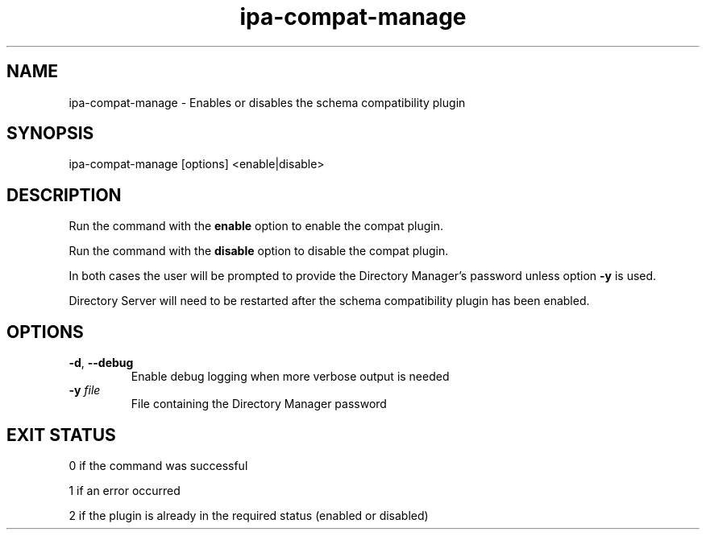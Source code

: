 .\" A man page for ipa-ldap-updater
.\" Copyright (C) 2008 Red Hat, Inc.
.\"
.\" This is free software; you can redistribute it and/or modify it under
.\" the terms of the GNU Library General Public License as published by
.\" the Free Software Foundation; version 2 only
.\"
.\" This program is distributed in the hope that it will be useful, but
.\" WITHOUT ANY WARRANTY; without even the implied warranty of
.\" MERCHANTABILITY or FITNESS FOR A PARTICULAR PURPOSE.  See the GNU
.\" General Public License for more details.
.\"
.\" You should have received a copy of the GNU Library General Public
.\" License along with this program; if not, write to the Free Software
.\" Foundation, Inc., 675 Mass Ave, Cambridge, MA 02139, USA.
.\"
.\" Author: Simo Sorce <ssorce@redhat.com>
.\"
.TH "ipa-compat-manage" "1" "Dec 2 2008" "freeipa" ""
.SH "NAME"
ipa\-compat\-manage \- Enables or disables the schema compatibility plugin
.SH "SYNOPSIS"
ipa\-compat\-manage [options] <enable|disable>
.SH "DESCRIPTION"
Run the command with the \fBenable\fR option to enable the compat plugin.

Run the command with the \fBdisable\fR option to disable the compat plugin.

In both cases the user will be prompted to provide the Directory Manager's password unless option \fB\-y\fR is used.

Directory Server will need to be restarted after the schema compatibility plugin has been enabled.

.SH "OPTIONS"
.TP
\fB\-d\fR, \fB\-\-debug\fR
Enable debug logging when more verbose output is needed
.TP
\fB\-y\fR \fIfile\fR
File containing the Directory Manager password
.SH "EXIT STATUS"
0 if the command was successful

1 if an error occurred

2 if the plugin is already in the required status (enabled or disabled)
